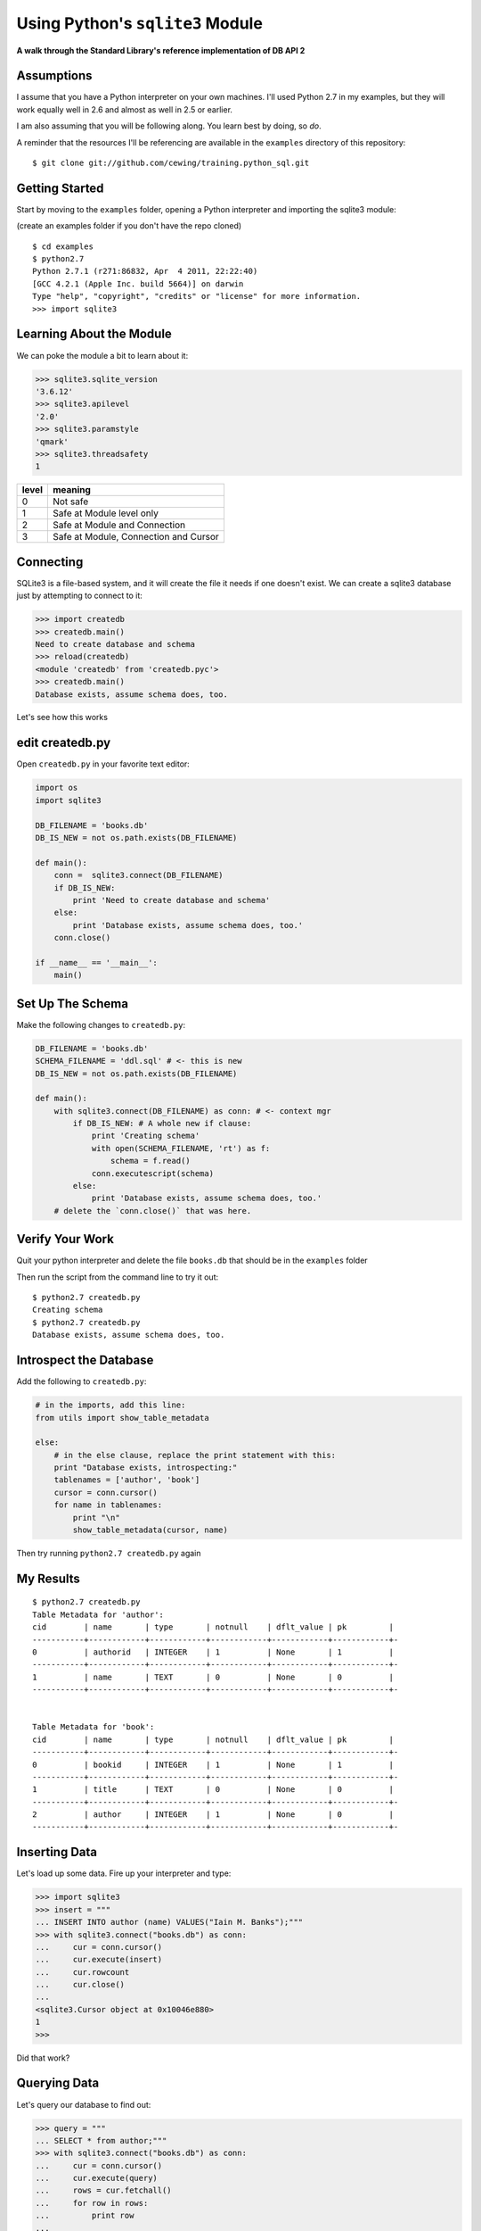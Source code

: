 Using Python's ``sqlite3`` Module
=================================

.. class:: center

**A walk through the Standard Library's reference implementation of DB API 2**

Assumptions
-----------

I assume that you have a Python interpreter on your own machines. I'll used
Python 2.7 in my examples, but they will work equally well in 2.6 and almost
as well in 2.5 or earlier.

.. class:: incremental

I am also assuming that you will be following along. You learn best by doing,
so *do*.

.. class:: incremental

A reminder that the resources I'll be referencing are available in the
``examples`` directory of this repository:

.. class:: small incremental

::

    $ git clone git://github.com/cewing/training.python_sql.git

Getting Started
---------------

Start by moving to the ``examples`` folder, opening a Python interpreter and
importing the sqlite3 module:

.. class:: small incremental

(create an examples folder if you don't have the repo cloned)

.. class:: incremental 

::

    $ cd examples
    $ python2.7
    Python 2.7.1 (r271:86832, Apr  4 2011, 22:22:40)
    [GCC 4.2.1 (Apple Inc. build 5664)] on darwin
    Type "help", "copyright", "credits" or "license" for more information.
    >>> import sqlite3

Learning About the Module
-------------------------

.. class:: small

We can poke the module a bit to learn about it:

.. code-block:: python
    :class: incremental small

    >>> sqlite3.sqlite_version
    '3.6.12'
    >>> sqlite3.apilevel
    '2.0'
    >>> sqlite3.paramstyle
    'qmark'
    >>> sqlite3.threadsafety
    1

.. container:: incremental small

    ===== =====================================
    level meaning
    ===== =====================================
    0     Not safe
    1     Safe at Module level only
    2     Safe at Module and Connection
    3     Safe at Module, Connection and Cursor
    ===== =====================================

Connecting
----------

SQLite3 is a file-based system, and it will create the file it needs if one
doesn't exist. We can create a sqlite3 database just by attempting to connect
to it:

.. code-block:: python
    :class: small incremental

    >>> import createdb
    >>> createdb.main()
    Need to create database and schema
    >>> reload(createdb)
    <module 'createdb' from 'createdb.pyc'>
    >>> createdb.main()
    Database exists, assume schema does, too.

.. class:: incremental

Let's see how this works

edit createdb.py
----------------

.. class:: small

Open ``createdb.py`` in your favorite text editor:

.. code-block:: python
    :class: small

    import os
    import sqlite3

    DB_FILENAME = 'books.db'
    DB_IS_NEW = not os.path.exists(DB_FILENAME)

    def main():
        conn =  sqlite3.connect(DB_FILENAME)
        if DB_IS_NEW:
            print 'Need to create database and schema'
        else:
            print 'Database exists, assume schema does, too.'
        conn.close()

    if __name__ == '__main__':
        main()

Set Up The Schema
-----------------

Make the following changes to ``createdb.py``:

.. code-block:: python
    :class: small

    DB_FILENAME = 'books.db'
    SCHEMA_FILENAME = 'ddl.sql' # <- this is new
    DB_IS_NEW = not os.path.exists(DB_FILENAME)

    def main():
        with sqlite3.connect(DB_FILENAME) as conn: # <- context mgr
            if DB_IS_NEW: # A whole new if clause:
                print 'Creating schema'
                with open(SCHEMA_FILENAME, 'rt') as f:
                    schema = f.read()
                conn.executescript(schema)
            else:
                print 'Database exists, assume schema does, too.'
        # delete the `conn.close()` that was here.

Verify Your Work
----------------

Quit your python interpreter and delete the file ``books.db`` that should be
in the ``examples`` folder

.. container:: incremental

    Then run the script from the command line to try it out::
    
        $ python2.7 createdb.py
        Creating schema
        $ python2.7 createdb.py
        Database exists, assume schema does, too.

Introspect the Database
-----------------------

Add the following to ``createdb.py``:

.. code-block:: python
    :class: small

    # in the imports, add this line:
    from utils import show_table_metadata

    else:
        # in the else clause, replace the print statement with this:
        print "Database exists, introspecting:"
        tablenames = ['author', 'book']
        cursor = conn.cursor()
        for name in tablenames:
            print "\n"
            show_table_metadata(cursor, name)

.. class: incremental

Then try running ``python2.7 createdb.py`` again

My Results
----------

.. class:: small

::

    $ python2.7 createdb.py
    Table Metadata for 'author':
    cid        | name       | type       | notnull    | dflt_value | pk         |
    -----------+------------+------------+------------+------------+------------+-
    0          | authorid   | INTEGER    | 1          | None       | 1          |
    -----------+------------+------------+------------+------------+------------+-
    1          | name       | TEXT       | 0          | None       | 0          |
    -----------+------------+------------+------------+------------+------------+-


    Table Metadata for 'book':
    cid        | name       | type       | notnull    | dflt_value | pk         |
    -----------+------------+------------+------------+------------+------------+-
    0          | bookid     | INTEGER    | 1          | None       | 1          |
    -----------+------------+------------+------------+------------+------------+-
    1          | title      | TEXT       | 0          | None       | 0          |
    -----------+------------+------------+------------+------------+------------+-
    2          | author     | INTEGER    | 1          | None       | 0          |
    -----------+------------+------------+------------+------------+------------+-

Inserting Data
--------------


Let's load up some data. Fire up your interpreter and type:

.. code-block:: python
    :class: small
    
    >>> import sqlite3
    >>> insert = """
    ... INSERT INTO author (name) VALUES("Iain M. Banks");"""
    >>> with sqlite3.connect("books.db") as conn:
    ...     cur = conn.cursor()
    ...     cur.execute(insert)
    ...     cur.rowcount
    ...     cur.close()
    ...     
    <sqlite3.Cursor object at 0x10046e880>
    1
    >>> 

.. class:: incremental

Did that work?

Querying Data
-------------

Let's query our database to find out:

.. code-block:: python
    :class: small

    >>> query = """
    ... SELECT * from author;"""
    >>> with sqlite3.connect("books.db") as conn:
    ...     cur = conn.cursor()
    ...     cur.execute(query)
    ...     rows = cur.fetchall()
    ...     for row in rows:
    ...         print row
    ...
    <sqlite3.Cursor object at 0x10046e8f0>
    (1, u'Iain M. Banks')

.. class:: incremental

Alright!  We've got data in there.  Let's make it more efficient

Parameterized Statements
------------------------

Try this:

.. code-block:: python
    :class: small

    >>> insert = """
    ... INSERT INTO author (name) VALUES(?);"""
    >>> authors = [["China Mieville"], ["Frank Herbert"],
    ... ["J.R.R. Tolkien"], ["Susan Cooper"], ["Madeline L'Engle"]]
    >>> with sqlite3.connect("books.db") as conn:
    ...     cur = conn.cursor()
    ...     cur.executemany(insert, authors)
    ...     print cur.rowcount
    ...     cur.close()
    ...
    <sqlite3.Cursor object at 0x10046e8f0>
    5

Check Your Work
---------------

Again, query the database:

.. code-block:: python
    :class: small

    >>> query = """
    ... SELECT * from author;"""
    >>> with sqlite3.connect("books.db") as conn:
    ...     cur = conn.cursor()
    ...     cur.execute(query)
    ...     rows = cur.fetchall()
    ...     for row in rows:
    ...         print row
    ...
    <sqlite3.Cursor object at 0x10046e8f0>
    (1, u'Iain M. Banks')
    ...
    (4, u'J.R.R. Tolkien')
    (5, u'Susan Cooper')
    (6, u"Madeline L'Engle")

Transactions
------------

.. class:: small

Transactions let you group a number of operations together, allowing you to
make sure they worked *before* you actually push the results into the
database.

.. class:: incremental small

In SQLite3, operations that belong to the Data Manipulation subset
(``INSERT``, ``UPDATE``, ``DELETE``) require an explicit ``commit`` unless
auto-commit has been enabled.

.. class:: incremental small

So far, commits have been hidden from us by the ``with`` statement. The
context manager takes care of committing when the context closes (at the end 
of the ``with`` statement)

.. class:: incremental small

Let's add some code so we can see the effect of transactions.

Populating the Database
-----------------------

Let's start by seeing what happens when you try to look for newly added data
before the ``insert`` transaction is committed.

.. class:: incremental

Begin by quitting your interpreter and deleting ``books.db``.  

.. class:: incremental

Then re-create the database, empty::

    $ python2.7 createdb.py
    Creating schema

Setting Up the Test
-------------------

.. class:: small

In ``populatedb.py``, add this code at the end of the file:

.. code-block:: python
    :class: small

    with sqlite3.connect(DB_FILENAME) as conn1:
        print "\nOn conn1, before insert:"
        show_authors(conn1)
        
        authors = ([author] for author in AUTHORS_BOOKS.keys())
        cur = conn1.cursor()
        cur.executemany(author_insert, authors)
        print "\nOn conn1, after insert:"
        show_authors(conn1)
        
        with sqlite3.connect(DB_FILENAME) as conn2:
            print "\nOn conn2, before commit:"
            show_authors(conn2)
            
            conn1.commit()
            print "\nOn conn2, after commit:"
            show_authors(conn2)

Running the Test
----------------

.. class:: small

Quit your python interpreter and run the ``populatedb.py`` script:

.. class:: small

::

    $ python2.7 populatedb.py
    On conn1, before insert:
    no rows returned
    On conn1, after insert:
    (1, u'China Mieville')
    (2, u'Frank Herbert')
    (3, u'Susan Cooper')
    (4, u'J.R.R. Tolkien')
    (5, u"Madeline L'Engle")
    On conn2, before commit:
    no rows returned
    On conn2, after commit:
    (1, u'China Mieville')
    (2, u'Frank Herbert')
    (3, u'Susan Cooper')
    (4, u'J.R.R. Tolkien')
    (5, u"Madeline L'Engle")

Rollback
--------

That's all well and good, but what happens if an error occurs?

.. class:: incremental

Transactions can be rolled back in order to wipe out partially completed work.

.. class:: incremental

Like with commit, using ``connect`` as a context manager in a ``with``
statement will automatically rollback for exceptions.

.. class:: incremental

Let's rewrite our populatedb script so it explicitly commits or rolls back a
transaction depending on exceptions occurring

edit populatedb.py (slide 1)
----------------------------

.. class:: small

First, add the following function above the ``if __name__ == '__main__'``
block:

.. code-block:: python
    :class: small
    
    def populate_db(conn):
        authors = ([author] for author in AUTHORS_BOOKS.keys())
        cur = conn.cursor()
        cur.executemany(author_insert, authors)
        
        for author in AUTHORS_BOOKS.keys():
            params = ([book, author] for book in AUTHORS_BOOKS[author])
            cur.executemany(book_insert, params)


edit populatedb.py (slide 2)
----------------------------

.. class:: small

Then, in the runner:

.. code-block:: python
    :class: small

    with sqlite3.connect(DB_FILENAME) as conn1:
        with sqlite3.connect(DB_FILENAME) as conn2:
            try:
                populate_db(conn1)
                print "\nauthors and books on conn2 before commit:"
                show_authors(conn2)
                show_books(conn2)
            except Exception:
                conn1.rollback()
                print "\nauthors and books on conn2 after rollback:"
                show_authors(conn2)
                show_books(conn2)
                raise
            else:
                conn1.commit()
                print "\nauthors and books on conn2 after commit:"
                show_authors(conn2)
                show_books(conn2)

Try it Out
----------

Remove ``books.db`` and recrete the database, then run our script:

.. class:: small

::

    $ rm books.db
    $ python2.7 createdb.py
    Creating schema
    $ python2.7 populatedb.py

.. class:: small incremental

::

    authors and books on conn2 after rollback:
    no rows returned
    no rows returned
    Traceback (most recent call last):
      File "populatedb.py", line 57, in <module>
        populate_db(conn1)
      File "populatedb.py", line 46, in populate_db
        cur.executemany(book_insert, params)
    sqlite3.InterfaceError: Error binding parameter 0 - probably unsupported type.

Oooops, Fix It
--------------

.. class:: small

Okay, we got an error, and the transaction was rolled back correctly.

.. container:: incremental small

    Open ``utils.py`` and find this:

    .. code-block:: python 

        'Susan Cooper': ["The Dark is Rising", ["The Greenwitch"]],

.. container:: incremental small

    Fix it like so:
    
    .. code-block:: python
    
        'Susan Cooper': ["The Dark is Rising", "The Greenwitch"],

.. class:: small incremental

It appears that we were attempting to bind a list as a parameter.  Ooops.

Try It Again
------------

.. container:: small

    Now that the error in our data is repaired, let's try again::

        $ python2.7 populatedb.py

.. class:: small incremental

::

    Reporting authors and books on conn2 before commit:
    no rows returned
    no rows returned
    Reporting authors and books on conn2 after commit:
    (1, u'China Mieville')
    (2, u'Frank Herbert')
    (3, u'Susan Cooper')
    (4, u'J.R.R. Tolkien')
    (5, u"Madeline L'Engle")
    (1, u'Perdido Street Station', 1)
    (2, u'The Scar', 1)
    (3, u'King Rat', 1)
    (4, u'Dune', 2)
    (5, u"Hellstrom's Hive", 2)
    (6, u'The Dark is Rising', 3)
    (7, u'The Greenwitch', 3)
    (8, u'The Hobbit', 4)
    (9, u'The Silmarillion', 4)
    (10, u'A Wrinkle in Time', 5)
    (11, u'A Swiftly Tilting Planet', 5)

Isolation
---------

So far, our transactions have been managed.  Either explicitly by us, or 
automatically by the context manager statement ``with``

.. class:: incremental

This behavior is the result of an aspect of the database connection called the
**isolation level**. There are three isolation levels available:  

.. class:: incremental small

* **DEFERRED** - Locks the database once changes have begun to be written to
  the filesystem.  Read-only operations are not blocked
* **IMMEDIATE** - Locks the database as soon as a transaction is begun.  
  Read-only operations are not blocked
* **EXCLUSIVE** - Locks the database as soon as a transaction is begun. This
  blocks any read-only operations as well

.. class:: incremental

The default level is **DEFERRED**

Autocommit
----------

The isolation level of a connection can be set with a keyword argument provided
to the ``connect`` constructor:

.. code-block:: python

    con = sqlite3.connect('mydb.db', isolation_level="EXCLUSIVE")

.. class:: incremental

If you explicitly set this argument to ``None``, you can enable *autocommit*
behavior.  

.. class:: incremental

If autocommit is enabled, then any DML operations that occur on a connection 
will be immediately committed

Testing Autocommit
------------------

.. container:: small

    First, edit ``populatedb.py``:

    .. code-block:: python

        with sqlite3.connect(DB_FILENAME,
                             isolation_level=None) as conn1:
            with sqlite3.connect(DB_FILENAME,
                                 isolation_level=None) as conn2:

.. class:: incremental small

Next, undo your changes to ``utils.py`` so that the error we had will happen
again

.. container:: incremental small

    Finally, delete books.db, recreate it and test the populate script::

        $ rm books.db
        $ python2.7 createdb.py
        Creating schema
        $ python2.7 populatedb.py

The Result
----------

.. class:: small

::

    authors and books on conn2 after rollback:
    (1, u'China Mieville')
    (2, u'Frank Herbert')
    (3, u'Susan Cooper')
    (4, u'J.R.R. Tolkien')
    (5, u"Madeline L'Engle")
    (1, u'Perdido Street Station', 1)
    (2, u'The Scar', 1)
    (3, u'King Rat', 1)
    (4, u'Dune', 2)
    (5, u"Hellstrom's Hive", 2)
    (6, u'The Dark is Rising', 3)
    Traceback (most recent call last):
      File "populatedb.py", line 57, in <module>
        populate_db(conn1)
      File "populatedb.py", line 46, in populate_db
        cur.executemany(book_insert, params)
    sqlite3.InterfaceError: Error binding parameter 0 - probably unsupported type.

EXCLUSIVE isolation
-------------------

There's not a whole lot of difference between the default "DEFERRED" isolation
level and "IMMEDIATE"

.. class:: incremental

There's quite a large difference, though for the "EXCLUSIVE" level.  

.. class:: incremental

Open ``threaded.py`` in your editors.  

.. class:: incremental

This is an example of using our existing database population setup in a
threaded environment.  One thread will load the database, the other will read
it.  

.. class:: incremental

Take a few moments to review the control flow here.  What should happen?

Testing It
----------

First, re-fix the bug in our ``utils.py`` file so that we don't get errors
when running this test.

.. container:: incremental

    Then, kill the old database, recreate it and run our new script:

    ::

        $ rm books.db
        $ python2.7 createdb.py
        Creating schema
        $ python2.7 threaded.py

The Results
-----------

.. class:: small

::

    2013-04-30 15:37:37,556 (Writer    ) connecting
    2013-04-30 15:37:37,556 (Reader    ) waiting to sync
    2013-04-30 15:37:37,556 (Writer    ) connected
    2013-04-30 15:37:37,557 (Writer    ) changes made
    2013-04-30 15:37:37,557 (Writer    ) waiting to sync
    2013-04-30 15:37:39,556 (MainThread) sending sync event
    2013-04-30 15:37:39,557 (Reader    ) beginning read
    2013-04-30 15:37:39,557 (Reader    ) beginning read
    2013-04-30 15:37:39,557 (Writer    ) PAUSING
    2013-04-30 15:37:42,559 (Writer    ) CHANGES COMMITTED
    2013-04-30 15:37:42,590 (Reader    ) selects issued
    (1, u'China Mieville')
    (2, u'Frank Herbert')
    (3, u'Susan Cooper')
    (4, u'J.R.R. Tolkien')
    (5, u"Madeline L'Engle")
    2013-04-30 15:37:42,590 (Reader    ) results fetched
    2013-04-30 15:37:42,590 (Reader    ) beginning read
    2013-04-30 15:37:42,590 (Reader    ) selects issued
    (1, u'Perdido Street Station', 1)
    (2, u'The Scar', 1)
    (3, u'King Rat', 1)
    (4, u'Dune', 2)
    (5, u"Hellstrom's Hive", 2)
    (6, u'The Dark is Rising', 3)
    (7, u'The Greenwitch', 3)
    (8, u'The Hobbit', 4)
    (9, u'The Silmarillion', 4)
    (10, u'A Wrinkle in Time', 5)
    (11, u'A Swiftly Tilting Planet', 5)
    2013-04-30 15:37:42,591 (Reader    ) results fetched

The End
-------

There's a lot more about both the DB API and SQLite that could be said.

.. class:: incremental

Unfortunately, that's all the time we have for tonight.

.. class:: incremental

Thanks very much for your attention.

.. class:: incremental big-centered

**Questions?**

